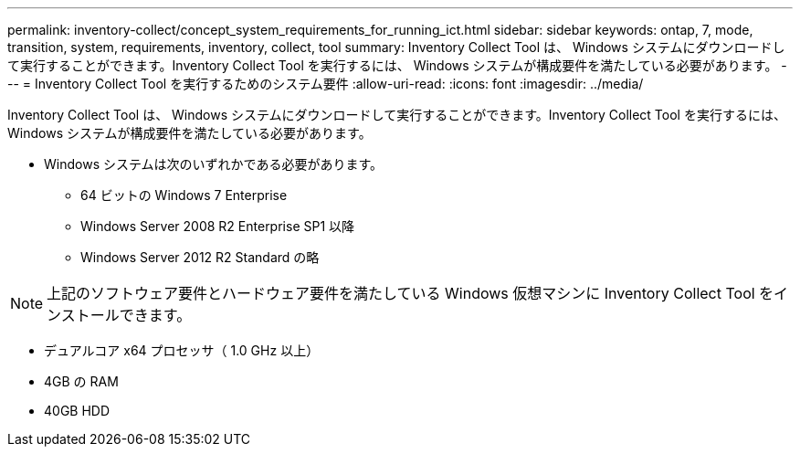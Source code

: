 ---
permalink: inventory-collect/concept_system_requirements_for_running_ict.html 
sidebar: sidebar 
keywords: ontap, 7, mode, transition, system, requirements, inventory, collect, tool 
summary: Inventory Collect Tool は、 Windows システムにダウンロードして実行することができます。Inventory Collect Tool を実行するには、 Windows システムが構成要件を満たしている必要があります。 
---
= Inventory Collect Tool を実行するためのシステム要件
:allow-uri-read: 
:icons: font
:imagesdir: ../media/


[role="lead"]
Inventory Collect Tool は、 Windows システムにダウンロードして実行することができます。Inventory Collect Tool を実行するには、 Windows システムが構成要件を満たしている必要があります。

* Windows システムは次のいずれかである必要があります。
+
** 64 ビットの Windows 7 Enterprise
** Windows Server 2008 R2 Enterprise SP1 以降
** Windows Server 2012 R2 Standard の略





NOTE: 上記のソフトウェア要件とハードウェア要件を満たしている Windows 仮想マシンに Inventory Collect Tool をインストールできます。

* デュアルコア x64 プロセッサ（ 1.0 GHz 以上）
* 4GB の RAM
* 40GB HDD

